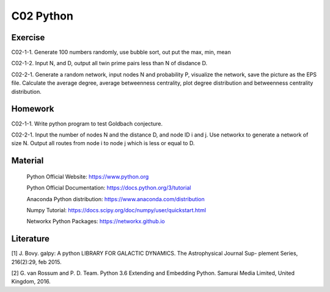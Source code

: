 **************************
C02 Python
**************************

Exercise
========

C02-1-1. Generate 100 numbers randomly, use bubble sort, out put the max, min, mean

C02-1-2. Input N, and D, output all twin prime pairs less than N of disdance D.

C02-2-1. Generate a random network, input nodes N and probability P, visualize the network, save the picture as the EPS file. Calculate the average degree, average betweenness centrality, plot degree distribution and betweenness centrality distribution.

Homework
========

C02-1-1. Write python program to test Goldbach conjecture.

C02-2-1. Input the number of nodes N and the distance D, and node ID i and j. Use networkx to generate a network of size N. Output all routes from node i to node j which is less or equal to D.

Material
========

 Python Official Website: https://www.python.org
 
 Python Official Documentation: https://docs.python.org/3/tutorial
  
 Anaconda Python distribution: https://www.anaconda.com/distribution

 Numpy Tutorial: https://docs.scipy.org/doc/numpy/user/quickstart.html
  
 Networkx Python Packages: https://networkx.github.io

Literature
========

[1] J. Bovy. galpy: A python LIBRARY FOR GALACTIC DYNAMICS. The Astrophysical Journal Sup- plement Series, 216(2):29, feb 2015.

[2] G. van Rossum and P. D. Team. Python 3.6 Extending and Embedding Python. Samurai Media Limited, United Kingdom, 2016.
